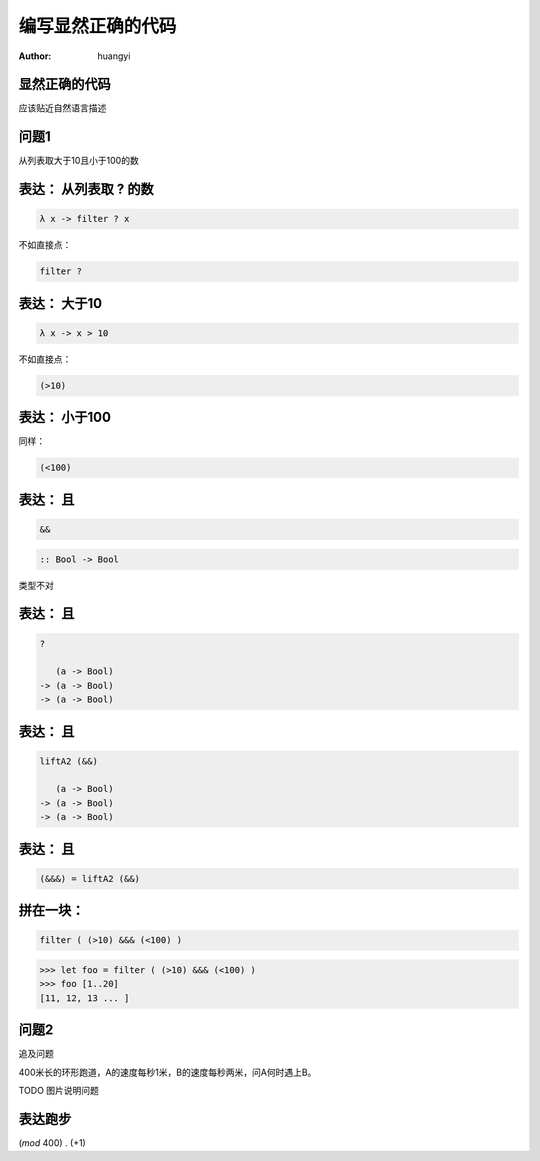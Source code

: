 ==================
编写显然正确的代码
==================

:author: huangyi

显然正确的代码
==============

.. class:: center huge

应该贴近自然语言描述

问题1
=====

.. class:: center huge

从列表取大于10且小于100的数

表达： 从列表取 ? 的数
===========================

.. class:: incremental big
.. code-block:: haskell

    λ x -> filter ? x

.. class:: incremental

  不如直接点：

  .. class:: big
  .. code-block:: haskell
  
      filter ?

表达： 大于10
===========================

.. class:: incremental big
.. code-block:: haskell

    λ x -> x > 10

.. class:: incremental

  不如直接点：

  .. class:: big
  .. code-block:: haskell

      (>10)

表达： 小于100
===============


.. class:: incremental

  同样：
  
  .. class:: big
  .. code-block:: haskell
  
      (<100)

表达： 且
===========================

.. class:: incremental big
.. code-block:: haskell

    &&

.. class:: incremental big
.. code-block:: haskell

    :: Bool -> Bool

.. class:: incremental
.. class:: red

    类型不对

表达： 且
===========================

.. class:: current big
.. code-block:: haskell

    ?

       (a -> Bool)
    -> (a -> Bool)
    -> (a -> Bool)

表达： 且
============================

.. class:: current big
.. code-block:: haskell

    liftA2 (&&)

       (a -> Bool)
    -> (a -> Bool)
    -> (a -> Bool)

表达： 且
===========================

.. class:: current big
.. code-block:: haskell

    (&&&) = liftA2 (&&)

拼在一块：
============================

.. class:: incremental big
.. code-block:: haskell

    filter ( (>10) &&& (<100) )

.. class:: incremental
.. code-block:: haskell

    >>> let foo = filter ( (>10) &&& (<100) )
    >>> foo [1..20]
    [11, 12, 13 ... ]

问题2
=====

追及问题

400米长的环形跑道，A的速度每秒1米，B的速度每秒两米，问A何时遇上B。

TODO 图片说明问题

表达跑步
========

(`mod` 400) . (+1)
